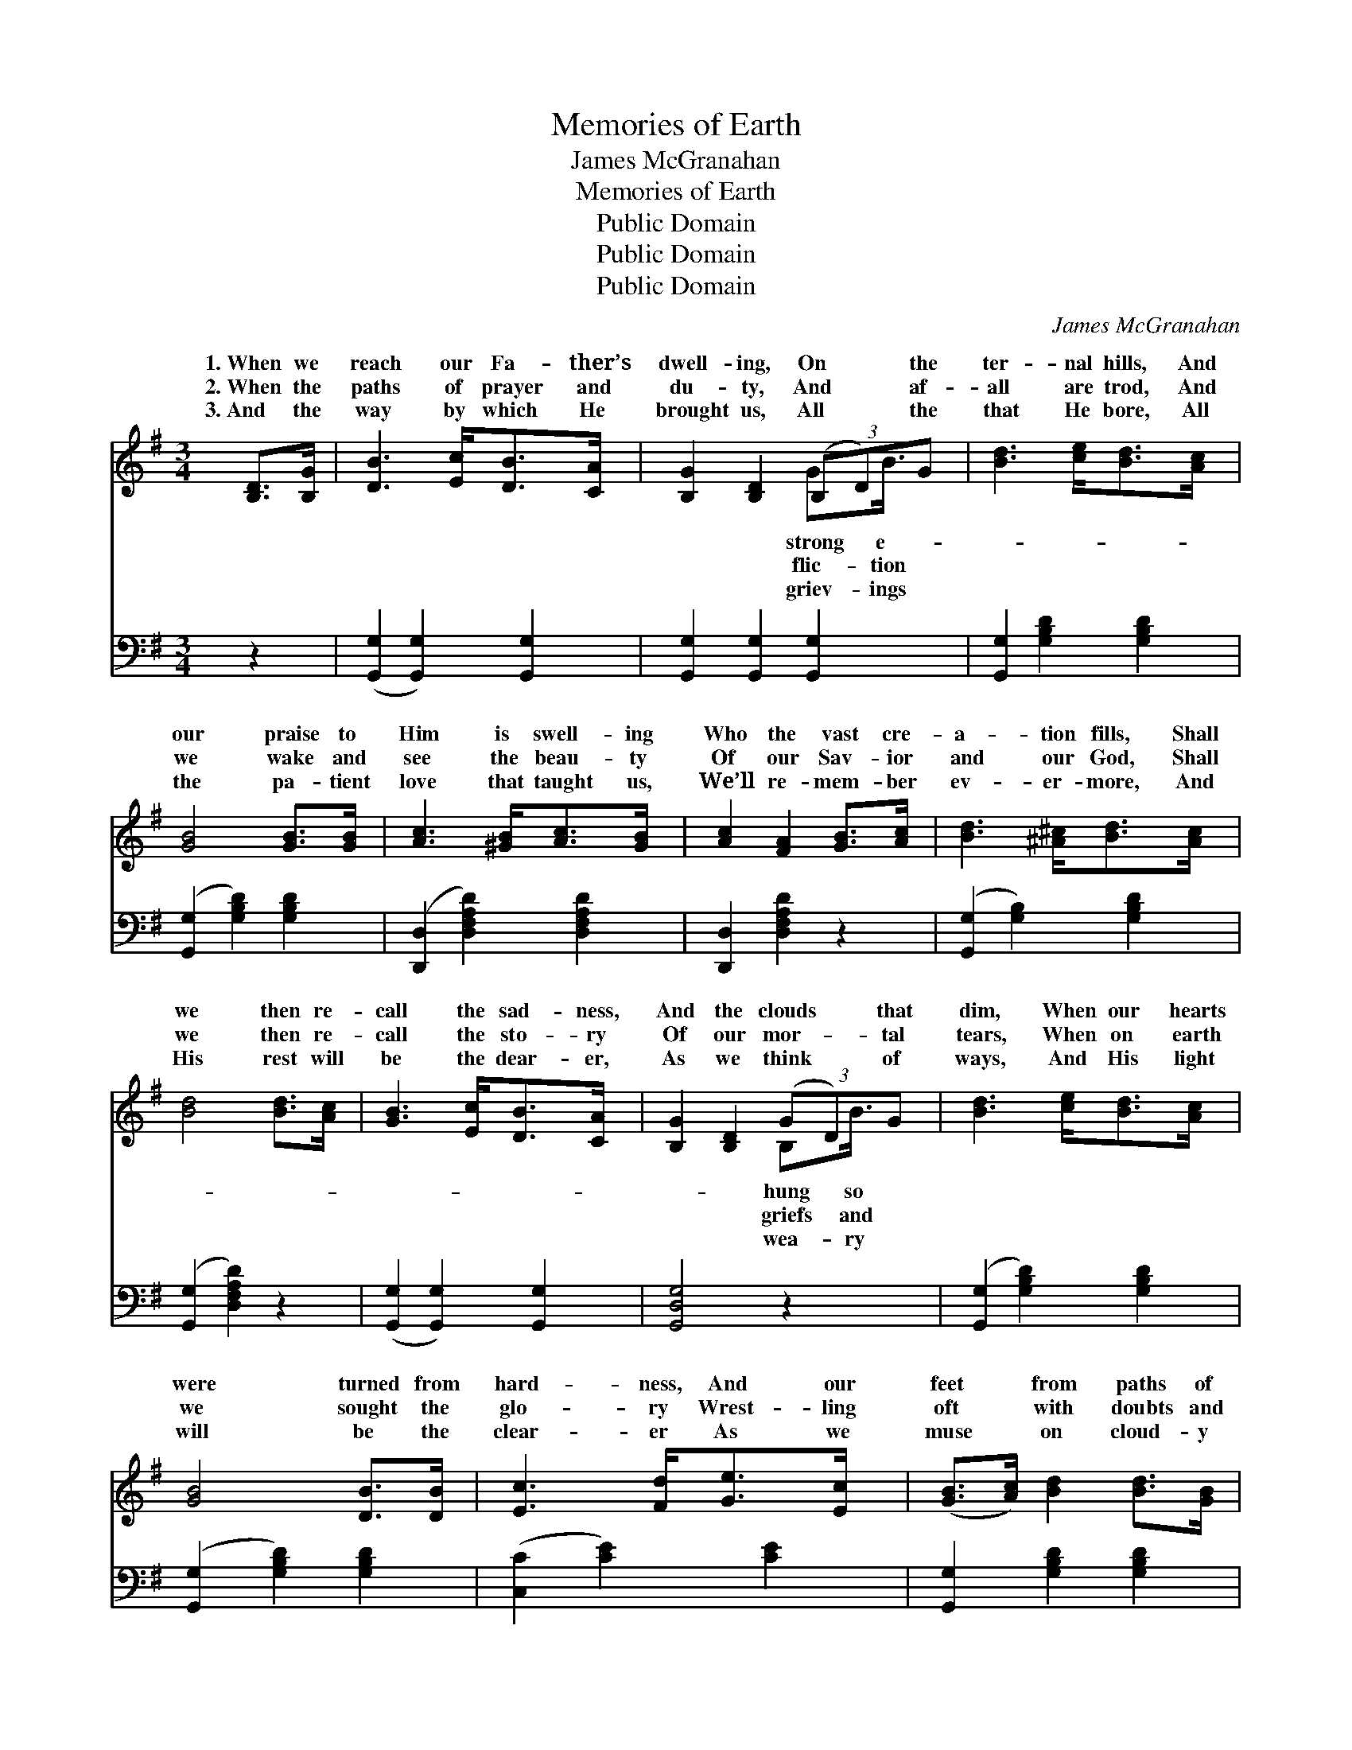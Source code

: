 X:1
T:Memories of Earth
T:James McGranahan
T:Memories of Earth
T:Public Domain
T:Public Domain
T:Public Domain
C:James McGranahan
Z:Public Domain
%%score ( 1 2 ) ( 3 4 )
L:1/8
M:3/4
K:G
V:1 treble 
V:2 treble 
V:3 bass 
V:4 bass 
V:1
 [B,D]>[B,G] | [DB]3 [Ec]<[DB][CA]/ x/ | [B,G]2 [B,D]2 (3(B,D)G | [Bd]3 [ce]<[Bd][Ac]/ x/ | %4
w: 1.~When we|reach our Fa- ther’s|dwell- ing, On * the|ter- nal hills, And|
w: 2.~When the|paths of prayer and|du- ty, And * af-|all are trod, And|
w: 3.~And the|way by which He|brought us, All * the|that He bore, All|
 [GB]4 [GB]>[GB] | [Ac]3 [^GB]<[Ac][GB]/ x/ | [Ac]2 [FA]2 [GB]>[Ac] | [Bd]3 [^A^c]<[Bd][Ac]/ x/ | %8
w: our praise to|Him is swell- ing|Who the vast cre-|a- tion fills, Shall|
w: we wake and|see the beau- ty|Of our Sav- ior|and our God, Shall|
w: the pa- tient|love that taught us,|We’ll re- mem- ber|ev- er- more, And|
 [Bd]4 [Bd]>[Ac] | [GB]3 [Ec]<[DB][CA]/ x/ | [B,G]2 [B,D]2 (3(GD)G | [Bd]3 [ce]<[Bd][Ac]/ x/ | %12
w: we then re-|call the sad- ness,|And the clouds * that|dim, When our hearts|
w: we then re-|call the sto- ry|Of our mor- * tal|tears, When on earth|
w: His rest will|be the dear- er,|As we think * of|ways, And His light|
 [GB]4 [DB]>[DB] | [Ec]3 [Fd]<[Ge][Ec]/ x/ | ([GB]>[Ac]) [Bd]2 [Bd]>[GB] | %15
w: were turned from|hard- ness, And our|feet * from paths of|
w: we sought the|glo- ry Wrest- ling|oft * with doubts and|
w: will be the|clear- er As we|muse * on cloud- y|
 [FA]3 [Ac]<[GB][FA]/ x/ | G4 ||"^Refrain" G>G | [Ec]3 [Fd]<[Ge][Gc]/ | (B>c) [Gd]2 [Gd]>[GB] | %20
w: sin? * * *|||||
w: fears? Yes, we sure-|ly|re- mem-|His grace we’ll free-|ly * own, For the|
w: days. * * *|||||
 [FA]3 [GB]<[Ac][Bd]/ | [GB]4 [=FG]>[FG] | [Ec]3 [Fd]<[Ge][Gc]/ | (B>c) [Gd]2 [Gd]>[GB] | %24
w: ||||
w: so strong and ten-|der, That re-|deemed and brought us|home. * * * *|
w: ||||
 [FA]3 [Fc]<[GB][DA]/ | [DG]4 |] %26
w: ||
w: ||
w: ||
V:2
 x2 | x6 | x4 GB3/4 x/4 | x6 | x6 | x6 | x6 | x6 | x6 | x6 | x4 B,B3/4 x/4 | x6 | x6 | x6 | x6 | %15
w: ||strong e-||||||||hung so|||||
w: ||flic- tion||||||||griefs and|||||
w: ||griev- ings||||||||wea- ry|||||
 x6 | G4 || G>G | x11/2 | G2 x4 | x11/2 | x6 | x11/2 | G2 x4 | x11/2 | x4 |] %26
w: |||||||||||
w: |shall|ber, And||love|||||||
w: |||||||||||
V:3
 z2 | ([G,,G,]2 [G,,G,]2) [G,,G,]2 | [G,,G,]2 [G,,G,]2 [G,,G,]2 | [G,,G,]2 [G,B,D]2 [G,B,D]2 | %4
 ([G,,G,]2 [G,B,D]2) [G,B,D]2 | ([D,,D,]2 [D,F,A,D]2) [D,F,A,D]2 | [D,,D,]2 [D,F,A,D]2 z2 | %7
 ([G,,G,]2 [G,B,]2) [G,B,D]2 | ([G,,G,]2 [D,F,A,D]2) z2 | ([G,,G,]2 [G,,G,]2) [G,,G,]2 | %10
 [G,,D,G,]4 z2 | ([G,,G,]2 [G,B,D]2) [G,B,D]2 | ([G,,G,]2 [G,B,D]2) [G,B,D]2 | %13
 ([C,C]2 [CE]2) [CE]2 | [G,,G,]2 [G,B,D]2 [G,B,D]2 | ([D,,D,]2 [D,F,A,C]2) [D,F,A,C]2 | %16
 [G,,G,B,]4 || G,>G, | [C,G,]3 [C,G,]<[C,C][C,E]/ | (D>C) [G,B,]2 [G,B,]>[G,D] | %20
 [D,D]3 [D,D]<[D,D][D,D]/ | [G,D]4 [G,B,]>[G,B,] | [C,G,]3 [C,G,]<[C,C][C,E]/ | %23
 (D>C) [G,B,]2 [G,B,]>[G,D] | [D,C]3 [D,A,]<[D,D][D,C]/ | [G,,B,]4 |] %26
V:4
 x2 | x6 | x6 | x6 | x6 | x6 | x6 | x6 | x6 | x6 | x6 | x6 | x6 | x6 | x6 | x6 | x4 || G,>G, | %18
 x11/2 | G,2 x4 | x11/2 | x6 | x11/2 | G,2 x4 | x11/2 | x4 |] %26

